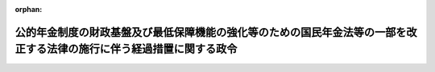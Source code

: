 .. _429CO0000000028_20250620_507CO0000000223:

:orphan:

======================================================================================================================
公的年金制度の財政基盤及び最低保障機能の強化等のための国民年金法等の一部を改正する法律の施行に伴う経過措置に関する政令
======================================================================================================================

.. raw:: html
    
    
    <main id="contentsLaw" class="active">
    <div id="innerDocument" class="active">
    
    
    
    
    <div style="margin-bottom: 12px;">
    <div id="lawTitleNo" style="font-size: 1.067rem; font-weight: bold;" class="_shokanBoxParent">平成二十九年政令第二十八号<div class="_shokanBox"></div>
    <div class="_inyoBox" id="_inyo_"></div>
    </div>
    <div id="lawTitle" style="margin-left: 3rem; font-size: 1.5rem; font-weight: bold; line-height: 1.25em;" class="_shokanBoxParent">
    <span data-xpath="">公的年金制度の財政基盤及び最低保障機能の強化等のための国民年金法等の一部を改正する法律の施行に伴う経過措置に関する政令</span><div class="_shokanBox" id="_shokan_"><div class="_shokanBtnIcons"></div></div>
    <div class="_inyoBox" id="_inyo_"></div>
    </div>
    </div><section id="EnactStatement" class="active EnactStatement"><div class="_div_EnactStatement _shokanBoxParent" style="text-indent: 1em;">
    <span data-xpath="">内閣は、公的年金制度の財政基盤及び最低保障機能の強化等のための国民年金法等の一部を改正する法律（平成二十四年法律第六十二号）の施行に伴い、並びに同法附則第十四条、第二十一条及び第七十一条の規定に基づき、この政令を制定する。</span><div class="_shokanBox" id="_shokan_"><div class="_shokanBtnIcons"></div></div>
    <div class="_inyoBox" id="_inyo_"></div>
    </div></section><section id="MainProvision" class="active MainProvision"><section id="" class="active Article"><div style="margin-left: 1em; font-weight: bold;" class="_div_ArticleCaption _shokanBoxParent">
    <span data-xpath="">（年金機能強化法附則第十四条の政令で定める老齢又は退職を支給事由とする年金たる給付又は年金たる保険給付）</span><div class="_shokanBox" id="_shokan_"><div class="_shokanBtnIcons"></div></div>
    <div class="_inyoBox" id="_inyo_"></div>
    </div>
    <div style="margin-left: 1em; text-indent: -1em;" id="" class="_div_ArticleTitle _shokanBoxParent">
    <span style="font-weight: bold;">第一条</span>　<span data-xpath="">公的年金制度の財政基盤及び最低保障機能の強化等のための国民年金法等の一部を改正する法律（以下「年金機能強化法」という。）附則第十四条の政令で定める老齢又は退職を支給事由とする年金たる給付又は年金たる保険給付は、次のとおりとする。</span><div class="_shokanBox" id="_shokan_"><div class="_shokanBtnIcons"></div></div>
    <div class="_inyoBox" id="_inyo_"></div>
    </div>
    <div id="" style="margin-left: 2em; text-indent: -1em;" class="_div_ItemSentence _shokanBoxParent">
    <span style="font-weight: bold;">一</span>　<span data-xpath="">国民年金法（昭和三十四年法律第百四十一号）附則第九条の三第一項の規定による老齢年金並びに国民年金法等の一部を改正する法律（昭和六十年法律第三十四号。以下「昭和六十年改正法」という。）第一条の規定による改正前の国民年金法（次条第二号及び第五条第一号において「旧国民年金法」という。）による老齢年金及び通算老齢年金</span><div class="_shokanBox" id="_shokan_"><div class="_shokanBtnIcons"></div></div>
    <div class="_inyoBox" id="_inyo_"></div>
    </div>
    <div id="" style="margin-left: 2em; text-indent: -1em;" class="_div_ItemSentence _shokanBoxParent">
    <span style="font-weight: bold;">二</span>　<span data-xpath="">厚生年金保険法（昭和二十九年法律第百十五号）による老齢厚生年金及び特例老齢年金並びに昭和六十年改正法第三条の規定による改正前の厚生年金保険法（第五条第二号及び第六条第二号において「旧厚生年金保険法」という。）による老齢年金、通算老齢年金及び特例老齢年金</span><div class="_shokanBox" id="_shokan_"><div class="_shokanBtnIcons"></div></div>
    <div class="_inyoBox" id="_inyo_"></div>
    </div>
    <div id="" style="margin-left: 2em; text-indent: -1em;" class="_div_ItemSentence _shokanBoxParent">
    <span style="font-weight: bold;">三</span>　<span data-xpath="">昭和六十年改正法第五条の規定による改正前の船員保険法（昭和十四年法律第七十三号。第六条第三号において「旧船員保険法」という。）による老齢年金、通算老齢年金及び特例老齢年金</span><div class="_shokanBox" id="_shokan_"><div class="_shokanBtnIcons"></div></div>
    <div class="_inyoBox" id="_inyo_"></div>
    </div>
    <div id="" style="margin-left: 2em; text-indent: -1em;" class="_div_ItemSentence _shokanBoxParent">
    <span style="font-weight: bold;">四</span>　<span data-xpath="">平成二十四年一元化法改正前国共済年金（被用者年金制度の一元化等を図るための厚生年金保険法等の一部を改正する法律（平成二十四年法律第六十三号。以下「平成二十四年一元化法」という。）附則第三十七条第一項に規定する改正前国共済法による年金である給付をいう。第十三条第一項第二号ロにおいて同じ。）のうち退職共済年金並びに国家公務員等共済組合法等の一部を改正する法律（昭和六十年法律第百五号。以下この号において「昭和六十年国家公務員共済改正法」という。）第一条の規定による改正前の国家公務員等共済組合法（昭和三十三年法律第百二十八号）及び昭和六十年国家公務員共済改正法第二条の規定による改正前の国家公務員等共済組合法の長期給付に関する施行法（昭和三十三年法律第百二十九号）による退職年金、減額退職年金及び通算退職年金</span><div class="_shokanBox" id="_shokan_"><div class="_shokanBtnIcons"></div></div>
    <div class="_inyoBox" id="_inyo_"></div>
    </div>
    <div id="" style="margin-left: 2em; text-indent: -1em;" class="_div_ItemSentence _shokanBoxParent">
    <span style="font-weight: bold;">五</span>　<span data-xpath="">平成二十四年一元化法改正前地共済年金（平成二十四年一元化法附則第六十一条第一項に規定する改正前地共済法による年金である給付をいう。第十三条第一項第二号ハにおいて同じ。）のうち退職共済年金並びに地方公務員等共済組合法等の一部を改正する法律（昭和六十年法律第百八号。以下この号において「昭和六十年地方公務員共済改正法」という。）第一条の規定による改正前の地方公務員等共済組合法（昭和三十七年法律第百五十二号）及び昭和六十年地方公務員共済改正法第二条の規定による改正前の地方公務員等共済組合法の長期給付等に関する施行法（昭和三十七年法律第百五十三号）による年金たる給付であって退職を支給事由とするもの</span><div class="_shokanBox" id="_shokan_"><div class="_shokanBtnIcons"></div></div>
    <div class="_inyoBox" id="_inyo_"></div>
    </div>
    <div id="" style="margin-left: 2em; text-indent: -1em;" class="_div_ItemSentence _shokanBoxParent">
    <span style="font-weight: bold;">六</span>　<span data-xpath="">平成二十四年一元化法改正前私学共済年金（平成二十四年一元化法附則第七十九条に規定する改正前私学共済法による年金である給付をいう。第十三条第一項第二号ニにおいて同じ。）のうち退職共済年金並びに私立学校教職員共済組合法等の一部を改正する法律（昭和六十年法律第百六号）第一条の規定による改正前の私立学校教職員共済組合法（昭和二十八年法律第二百四十五号）による退職年金、減額退職年金及び通算退職年金</span><div class="_shokanBox" id="_shokan_"><div class="_shokanBtnIcons"></div></div>
    <div class="_inyoBox" id="_inyo_"></div>
    </div>
    <div id="" style="margin-left: 2em; text-indent: -1em;" class="_div_ItemSentence _shokanBoxParent">
    <span style="font-weight: bold;">七</span>　<span data-xpath="">移行農林共済年金（厚生年金保険制度及び農林漁業団体職員共済組合制度の統合を図るための農林漁業団体職員共済組合法等を廃止する等の法律（平成十三年法律第百一号）附則第十六条第四項に規定する移行農林共済年金をいう。）のうち退職共済年金並びに移行農林年金（同条第六項に規定する移行農林年金をいう。）のうち退職年金、減額退職年金及び通算退職年金</span><div class="_shokanBox" id="_shokan_"><div class="_shokanBtnIcons"></div></div>
    <div class="_inyoBox" id="_inyo_"></div>
    </div></section><section id="" class="active Article"><div style="margin-left: 1em; font-weight: bold;" class="_div_ArticleCaption _shokanBoxParent">
    <span data-xpath="">（年金機能強化法附則第十四条の政令で定める規定）</span><div class="_shokanBox" id="_shokan_"><div class="_shokanBtnIcons"></div></div>
    <div class="_inyoBox" id="_inyo_"></div>
    </div>
    <div style="margin-left: 1em; text-indent: -1em;" id="" class="_div_ArticleTitle _shokanBoxParent">
    <span style="font-weight: bold;">第二条</span>　<span data-xpath="">年金機能強化法附則第十四条の政令で定める規定は、次のとおりとする。</span><div class="_shokanBox" id="_shokan_"><div class="_shokanBtnIcons"></div></div>
    <div class="_inyoBox" id="_inyo_"></div>
    </div>
    <div id="" style="margin-left: 2em; text-indent: -1em;" class="_div_ItemSentence _shokanBoxParent">
    <span style="font-weight: bold;">一</span>　<span data-xpath="">国民年金法附則第九条の三第一項</span><div class="_shokanBox" id="_shokan_"><div class="_shokanBtnIcons"></div></div>
    <div class="_inyoBox" id="_inyo_"></div>
    </div>
    <div id="" style="margin-left: 2em; text-indent: -1em;" class="_div_ItemSentence _shokanBoxParent">
    <span style="font-weight: bold;">二</span>　<span data-xpath="">昭和六十年改正法附則第三十一条第一項の規定によりなおその効力を有するものとされた旧国民年金法第二十六条（旧国民年金法附則第九条の三の規定により適用される場合に限る。）及び第二十九条の三</span><div class="_shokanBox" id="_shokan_"><div class="_shokanBtnIcons"></div></div>
    <div class="_inyoBox" id="_inyo_"></div>
    </div></section><section id="" class="active Article"><div style="margin-left: 1em; font-weight: bold;" class="_div_ArticleCaption _shokanBoxParent">
    <span data-xpath="">（国民年金法等の規定の適用に関する読替え）</span><div class="_shokanBox" id="_shokan_"><div class="_shokanBtnIcons"></div></div>
    <div class="_inyoBox" id="_inyo_"></div>
    </div>
    <div style="margin-left: 1em; text-indent: -1em;" id="" class="_div_ArticleTitle _shokanBoxParent">
    <span style="font-weight: bold;">第三条</span>　<span data-xpath="">年金機能強化法附則第十四条前段に規定する場合における次の表の上欄に掲げる法令の規定の適用については、当該規定中同表の中欄に掲げる字句は、それぞれ同表の下欄に掲げる字句とする。</span><div class="_shokanBox" id="_shokan_"><div class="_shokanBtnIcons"></div></div>
    <div class="_inyoBox" id="_inyo_"></div>
    </div>
    <div class="_shokanBoxParent">
    <table class="Table" style="margin-left: 1em;">
    <tr class="TableRow">
    <td style="border-top: black solid 1px; border-bottom: black none 1px; border-left: black solid 1px; border-right: black solid 1px;" class="col-pad"><div><span data-xpath="">国民年金法第二十八条第一項</span></div></td>
    <td style="border-top: black solid 1px; border-bottom: black solid 1px; border-left: black solid 1px; border-right: black solid 1px;" class="col-pad"><div><span data-xpath="">六十六歳に達する</span></div></td>
    <td style="border-top: black solid 1px; border-bottom: black solid 1px; border-left: black solid 1px; border-right: black solid 1px;" class="col-pad"><div><span data-xpath="">公的年金制度の財政基盤及び最低保障機能の強化等のための国民年金法等の一部を改正する法律（平成二十四年法律第六十二号）の施行の日（以下この条において「年金機能強化法施行日」という。）から起算して一年を経過した日</span></div></td>
    </tr>
    <tr class="TableRow">
    <td style="border-top: black none 1px; border-bottom: black none 1px; border-left: black solid 1px; border-right: black solid 1px;" class="col-pad"> </td>
    <td style="border-top: black solid 1px; border-bottom: black solid 1px; border-left: black solid 1px; border-right: black solid 1px;" class="col-pad"><div><span data-xpath="">六十五歳に達したとき</span></div></td>
    <td style="border-top: black solid 1px; border-bottom: black solid 1px; border-left: black solid 1px; border-right: black solid 1px;" class="col-pad"><div><span data-xpath="">年金機能強化法施行日</span></div></td>
    </tr>
    <tr class="TableRow">
    <td style="border-top: black none 1px; border-bottom: black none 1px; border-left: black solid 1px; border-right: black solid 1px;" class="col-pad"> </td>
    <td style="border-top: black solid 1px; border-bottom: black solid 1px; border-left: black solid 1px; border-right: black solid 1px;" class="col-pad"><div><span data-xpath="">六十五歳に達した日</span></div></td>
    <td style="border-top: black solid 1px; border-bottom: black solid 1px; border-left: black solid 1px; border-right: black solid 1px;" class="col-pad"><div><span data-xpath="">年金機能強化法施行日</span></div></td>
    </tr>
    <tr class="TableRow">
    <td style="border-top: black none 1px; border-bottom: black solid 1px; border-left: black solid 1px; border-right: black solid 1px;" class="col-pad"> </td>
    <td style="border-top: black solid 1px; border-bottom: black solid 1px; border-left: black solid 1px; border-right: black solid 1px;" class="col-pad"><div><span data-xpath="">六十六歳に達した</span></div></td>
    <td style="border-top: black solid 1px; border-bottom: black solid 1px; border-left: black solid 1px; border-right: black solid 1px;" class="col-pad"><div><span data-xpath="">年金機能強化法施行日から起算して一年を経過した</span></div></td>
    </tr>
    <tr class="TableRow">
    <td style="border-top: black solid 1px; border-bottom: black solid 1px; border-left: black solid 1px; border-right: black solid 1px;" class="col-pad"><div><span data-xpath="">国民年金法第二十八条第二項</span></div></td>
    <td style="border-top: black solid 1px; border-bottom: black solid 1px; border-left: black solid 1px; border-right: black solid 1px;" class="col-pad"><div><span data-xpath="">六十六歳に達した</span></div></td>
    <td style="border-top: black solid 1px; border-bottom: black solid 1px; border-left: black solid 1px; border-right: black solid 1px;" class="col-pad"><div><span data-xpath="">年金機能強化法施行日から起算して一年を経過した</span></div></td>
    </tr>
    <tr class="TableRow">
    <td style="border-top: black solid 1px; border-bottom: black solid 1px; border-left: black solid 1px; border-right: black solid 1px;" class="col-pad"><div><span data-xpath="">国民年金法第二十八条第二項第一号</span></div></td>
    <td style="border-top: black solid 1px; border-bottom: black solid 1px; border-left: black solid 1px; border-right: black solid 1px;" class="col-pad"><div><span data-xpath="">七十五歳に達する日</span></div></td>
    <td style="border-top: black solid 1px; border-bottom: black solid 1px; border-left: black solid 1px; border-right: black solid 1px;" class="col-pad"><div><span data-xpath="">年金機能強化法施行日から起算して十年を経過した日（次号において「十年を経過した日」という。）</span></div></td>
    </tr>
    <tr class="TableRow">
    <td style="border-top: black solid 1px; border-bottom: black solid 1px; border-left: black solid 1px; border-right: black solid 1px;" class="col-pad"><div><span data-xpath="">国民年金法第二十八条第二項第二号</span></div></td>
    <td style="border-top: black solid 1px; border-bottom: black solid 1px; border-left: black solid 1px; border-right: black solid 1px;" class="col-pad"><div><span data-xpath="">七十五歳に達した日</span></div></td>
    <td style="border-top: black solid 1px; border-bottom: black solid 1px; border-left: black solid 1px; border-right: black solid 1px;" class="col-pad"><div><span data-xpath="">十年を経過した日</span></div></td>
    </tr>
    <tr class="TableRow">
    <td style="border-top: black solid 1px; border-bottom: black solid 1px; border-left: black solid 1px; border-right: black solid 1px;" class="col-pad"><div><span data-xpath="">国民年金法第二十八条第五項</span></div></td>
    <td style="border-top: black solid 1px; border-bottom: black solid 1px; border-left: black solid 1px; border-right: black solid 1px;" class="col-pad"><div><span data-xpath="">七十歳に達した日</span></div></td>
    <td style="border-top: black solid 1px; border-bottom: black solid 1px; border-left: black solid 1px; border-right: black solid 1px;" class="col-pad"><div><span data-xpath="">年金機能強化法施行日から起算して五年を経過した日</span></div></td>
    </tr>
    <tr class="TableRow">
    <td style="border-top: black solid 1px; border-bottom: black solid 1px; border-left: black solid 1px; border-right: black solid 1px;" class="col-pad"><div><span data-xpath="">国民年金法第二十八条第五項第一号</span></div></td>
    <td style="border-top: black solid 1px; border-bottom: black solid 1px; border-left: black solid 1px; border-right: black solid 1px;" class="col-pad"><div><span data-xpath="">八十歳に達した日</span></div></td>
    <td style="border-top: black solid 1px; border-bottom: black solid 1px; border-left: black solid 1px; border-right: black solid 1px;" class="col-pad"><div><span data-xpath="">年金機能強化法施行日から起算して十五年を経過した日</span></div></td>
    </tr>
    <tr class="TableRow">
    <td style="border-top: black solid 1px; border-bottom: black none 1px; border-left: black solid 1px; border-right: black solid 1px;" class="col-pad"><div><span data-xpath="">昭和六十年改正法附則第十四条第一項</span></div></td>
    <td style="border-top: black solid 1px; border-bottom: black solid 1px; border-left: black solid 1px; border-right: black solid 1px;" class="col-pad"><div><span data-xpath="">六十五歳に達した日に</span></div></td>
    <td style="border-top: black solid 1px; border-bottom: black solid 1px; border-left: black solid 1px; border-right: black solid 1px;" class="col-pad"><div><span data-xpath="">公的年金制度の財政基盤及び最低保障機能の強化等のための国民年金法等の一部を改正する法律（平成二十四年法律第六十二号）の施行の日（次項及び次条において「年金機能強化法施行日」という。）に</span></div></td>
    </tr>
    <tr class="TableRow">
    <td style="border-top: black none 1px; border-bottom: black solid 1px; border-left: black solid 1px; border-right: black solid 1px;" class="col-pad"> </td>
    <td style="border-top: black solid 1px; border-bottom: black solid 1px; border-left: black solid 1px; border-right: black solid 1px;" class="col-pad"><div><span data-xpath="">当該六十五歳</span></div></td>
    <td style="border-top: black solid 1px; border-bottom: black solid 1px; border-left: black solid 1px; border-right: black solid 1px;" class="col-pad"><div><span data-xpath="">六十五歳</span></div></td>
    </tr>
    <tr class="TableRow">
    <td style="border-top: black solid 1px; border-bottom: black solid 1px; border-left: black solid 1px; border-right: black solid 1px;" class="col-pad"><div><span data-xpath="">昭和六十年改正法附則第十四条第二項</span></div></td>
    <td style="border-top: black solid 1px; border-bottom: black solid 1px; border-left: black solid 1px; border-right: black solid 1px;" class="col-pad"><div><span data-xpath="">その当時</span></div></td>
    <td style="border-top: black solid 1px; border-bottom: black solid 1px; border-left: black solid 1px; border-right: black solid 1px;" class="col-pad"><div><span data-xpath="">その当時（その者の配偶者が同項各号のいずれかに該当するに至つた日が年金機能強化法施行日以前である場合には、年金機能強化法施行日）に</span></div></td>
    </tr>
    <tr class="TableRow">
    <td style="border-top: black solid 1px; border-bottom: black none 1px; border-left: black solid 1px; border-right: black solid 1px;" class="col-pad" rowspan="2"><div><span data-xpath="">昭和六十年改正法附則第十五条第一項</span></div></td>
    <td style="border-top: black solid 1px; border-bottom: black solid 1px; border-left: black solid 1px; border-right: black solid 1px;" class="col-pad"><div><span data-xpath="">六十五歳に達した日に</span></div></td>
    <td style="border-top: black solid 1px; border-bottom: black solid 1px; border-left: black solid 1px; border-right: black solid 1px;" class="col-pad"><div><span data-xpath="">年金機能強化法施行日に</span></div></td>
    </tr>
    <tr class="TableRow">
    <td style="border-top: black solid 1px; border-bottom: black solid 1px; border-left: black solid 1px; border-right: black solid 1px;" class="col-pad"><div><span data-xpath="">同日</span></div></td>
    <td style="border-top: black solid 1px; border-bottom: black solid 1px; border-left: black solid 1px; border-right: black solid 1px;" class="col-pad"><div><span data-xpath="">年金機能強化法施行日</span></div></td>
    </tr>
    <tr class="TableRow">
    <td style="border-top: black none 1px; border-bottom: black solid 1px; border-left: black solid 1px; border-right: black solid 1px;" class="col-pad"> </td>
    <td style="border-top: black solid 1px; border-bottom: black solid 1px; border-left: black solid 1px; border-right: black solid 1px;" class="col-pad"><div><span data-xpath="">当該六十五歳</span></div></td>
    <td style="border-top: black solid 1px; border-bottom: black solid 1px; border-left: black solid 1px; border-right: black solid 1px;" class="col-pad"><div><span data-xpath="">六十五歳</span></div></td>
    </tr>
    <tr class="TableRow">
    <td style="border-top: black solid 1px; border-bottom: black solid 1px; border-left: black solid 1px; border-right: black solid 1px;" class="col-pad"><div><span data-xpath="">昭和六十年改正法附則第十五条第二項</span></div></td>
    <td style="border-top: black solid 1px; border-bottom: black solid 1px; border-left: black solid 1px; border-right: black solid 1px;" class="col-pad"><div><span data-xpath="">その当時</span></div></td>
    <td style="border-top: black solid 1px; border-bottom: black solid 1px; border-left: black solid 1px; border-right: black solid 1px;" class="col-pad"><div><span data-xpath="">その当時（その者の配偶者が同項各号のいずれかに該当するに至つた日が年金機能強化法施行日以前である場合には、年金機能強化法施行日）に</span></div></td>
    </tr>
    <tr class="TableRow">
    <td style="border-top: black solid 1px; border-bottom: black solid 1px; border-left: black solid 1px; border-right: black solid 1px;" class="col-pad"><div><span data-xpath="">国民年金法等の一部を改正する法律の施行に伴う経過措置に関する政令（昭和六十一年政令第五十四号）第二十七条</span></div></td>
    <td style="border-top: black solid 1px; border-bottom: black solid 1px; border-left: black solid 1px; border-right: black solid 1px;" class="col-pad"><div><span data-xpath="">至つた当時</span></div></td>
    <td style="border-top: black solid 1px; border-bottom: black solid 1px; border-left: black solid 1px; border-right: black solid 1px;" class="col-pad"><div><span data-xpath="">至つた当時（その者の配偶者が同項各号のいずれかに該当するに至つた日が公的年金制度の財政基盤及び最低保障機能の強化等のための国民年金法等の一部を改正する法律（平成二十四年法律第六十二号）の施行の日以前の日である場合には、同日）</span></div></td>
    </tr>
    </table>
    <div class="_shokanBox"></div>
    <div class="_inyoBox"></div>
    </div></section><section id="" class="active Article"><div style="margin-left: 1em; font-weight: bold;" class="_div_ArticleCaption _shokanBoxParent">
    <span data-xpath="">（老齢基礎年金等の裁定の請求に関する経過措置）</span><div class="_shokanBox" id="_shokan_"><div class="_shokanBtnIcons"></div></div>
    <div class="_inyoBox" id="_inyo_"></div>
    </div>
    <div style="margin-left: 1em; text-indent: -1em;" id="" class="_div_ArticleTitle _shokanBoxParent">
    <span style="font-weight: bold;">第四条</span>　<span data-xpath="">年金機能強化法附則第十四条の規定により年金機能強化法の施行の日（以下「施行日」という。）において同条に規定する老齢基礎年金等の支給要件に該当するに至ったものとみなされるべき者は、施行日前においても、施行日において当該支給要件に該当することを条件として、当該老齢基礎年金等について国民年金法第十六条の規定による裁定の請求の手続をとることができる。</span><div class="_shokanBox" id="_shokan_"><div class="_shokanBtnIcons"></div></div>
    <div class="_inyoBox" id="_inyo_"></div>
    </div></section><section id="" class="active Article"><div style="margin-left: 1em; font-weight: bold;" class="_div_ArticleCaption _shokanBoxParent">
    <span data-xpath="">（寡婦年金に関する経過措置）</span><div class="_shokanBox" id="_shokan_"><div class="_shokanBtnIcons"></div></div>
    <div class="_inyoBox" id="_inyo_"></div>
    </div>
    <div style="margin-left: 1em; text-indent: -1em;" id="" class="_div_ArticleTitle _shokanBoxParent">
    <span style="font-weight: bold;">第五条</span>　<span data-xpath="">年金機能強化法第二条の規定による改正後の国民年金法第四十九条の規定は、施行日以後に死亡した同条第一項に規定する夫について適用し、施行日前に死亡した同項に規定する夫に係る寡婦年金の支給要件に関する事項については、なお従前の例による。</span><div class="_shokanBox" id="_shokan_"><div class="_shokanBtnIcons"></div></div>
    <div class="_inyoBox" id="_inyo_"></div>
    </div></section><section id="" class="active Article"><div style="margin-left: 1em; font-weight: bold;" class="_div_ArticleCaption _shokanBoxParent">
    <span data-xpath="">（年金機能強化法附則第二十一条の政令で定める老齢又は退職を支給事由とする年金たる給付又は年金たる保険給付）</span><div class="_shokanBox" id="_shokan_"><div class="_shokanBtnIcons"></div></div>
    <div class="_inyoBox" id="_inyo_"></div>
    </div>
    <div style="margin-left: 1em; text-indent: -1em;" id="" class="_div_ArticleTitle _shokanBoxParent">
    <span style="font-weight: bold;">第六条</span>　<span data-xpath="">年金機能強化法附則第二十一条の政令で定める老齢又は退職を支給事由とする年金たる給付又は年金たる保険給付は、次のとおりとする。</span><div class="_shokanBox" id="_shokan_"><div class="_shokanBtnIcons"></div></div>
    <div class="_inyoBox" id="_inyo_"></div>
    </div>
    <div id="" style="margin-left: 2em; text-indent: -1em;" class="_div_ItemSentence _shokanBoxParent">
    <span style="font-weight: bold;">一</span>　<span data-xpath="">国民年金法による老齢基礎年金及び同法附則第九条の三第一項の規定による老齢年金並びに旧国民年金法による老齢年金及び通算老齢年金</span><div class="_shokanBox" id="_shokan_"><div class="_shokanBtnIcons"></div></div>
    <div class="_inyoBox" id="_inyo_"></div>
    </div>
    <div id="" style="margin-left: 2em; text-indent: -1em;" class="_div_ItemSentence _shokanBoxParent">
    <span style="font-weight: bold;">二</span>　<span data-xpath="">厚生年金保険法による特例老齢年金並びに旧厚生年金保険法による老齢年金、通算老齢年金及び特例老齢年金</span><div class="_shokanBox" id="_shokan_"><div class="_shokanBtnIcons"></div></div>
    <div class="_inyoBox" id="_inyo_"></div>
    </div>
    <div id="" style="margin-left: 2em; text-indent: -1em;" class="_div_ItemSentence _shokanBoxParent">
    <span style="font-weight: bold;">三</span>　<span data-xpath="">第一条第三号から第七号までに掲げる年金たる保険給付</span><div class="_shokanBox" id="_shokan_"><div class="_shokanBtnIcons"></div></div>
    <div class="_inyoBox" id="_inyo_"></div>
    </div></section><section id="" class="active Article"><div style="margin-left: 1em; font-weight: bold;" class="_div_ArticleCaption _shokanBoxParent">
    <span data-xpath="">（年金機能強化法附則第二十一条の政令で定める規定）</span><div class="_shokanBox" id="_shokan_"><div class="_shokanBtnIcons"></div></div>
    <div class="_inyoBox" id="_inyo_"></div>
    </div>
    <div style="margin-left: 1em; text-indent: -1em;" id="" class="_div_ArticleTitle _shokanBoxParent">
    <span style="font-weight: bold;">第七条</span>　<span data-xpath="">年金機能強化法附則第二十一条の政令で定める規定は、次のとおりとする。</span><div class="_shokanBox" id="_shokan_"><div class="_shokanBtnIcons"></div></div>
    <div class="_inyoBox" id="_inyo_"></div>
    </div>
    <div id="" style="margin-left: 2em; text-indent: -1em;" class="_div_ItemSentence _shokanBoxParent">
    <span style="font-weight: bold;">一</span>　<span data-xpath="">厚生年金保険法附則第八条</span><div class="_shokanBox" id="_shokan_"><div class="_shokanBtnIcons"></div></div>
    <div class="_inyoBox" id="_inyo_"></div>
    </div>
    <div id="" style="margin-left: 2em; text-indent: -1em;" class="_div_ItemSentence _shokanBoxParent">
    <span style="font-weight: bold;">二</span>　<span data-xpath="">昭和六十年改正法附則第六十三条第一項の規定によりなおその効力を有するものとされた旧厚生年金保険法第四十六条の三</span><div class="_shokanBox" id="_shokan_"><div class="_shokanBtnIcons"></div></div>
    <div class="_inyoBox" id="_inyo_"></div>
    </div>
    <div id="" style="margin-left: 2em; text-indent: -1em;" class="_div_ItemSentence _shokanBoxParent">
    <span style="font-weight: bold;">三</span>　<span data-xpath="">昭和六十年改正法附則第八十六条第一項の規定によりなおその効力を有するものとされた旧船員保険法第三十九条ノ二</span><div class="_shokanBox" id="_shokan_"><div class="_shokanBtnIcons"></div></div>
    <div class="_inyoBox" id="_inyo_"></div>
    </div></section><section id="" class="active Article"><div style="margin-left: 1em; font-weight: bold;" class="_div_ArticleCaption _shokanBoxParent">
    <span data-xpath="">（老齢厚生年金等の裁定の請求に関する経過措置）</span><div class="_shokanBox" id="_shokan_"><div class="_shokanBtnIcons"></div></div>
    <div class="_inyoBox" id="_inyo_"></div>
    </div>
    <div style="margin-left: 1em; text-indent: -1em;" id="" class="_div_ArticleTitle _shokanBoxParent">
    <span style="font-weight: bold;">第八条</span>　<span data-xpath="">年金機能強化法附則第二十一条の規定により施行日において同条に規定する老齢厚生年金等の支給要件に該当するに至ったものとみなされるべき者は、施行日前においても、施行日において当該支給要件に該当することを条件として、当該老齢厚生年金等について厚生年金保険法第三十三条の規定による裁定の請求の手続をとることができる。</span><div class="_shokanBox" id="_shokan_"><div class="_shokanBtnIcons"></div></div>
    <div class="_inyoBox" id="_inyo_"></div>
    </div></section><section id="" class="active Article"><div style="margin-left: 1em; font-weight: bold;" class="_div_ArticleCaption _shokanBoxParent">
    <span data-xpath="">（退職特例年金給付の支給に関する経過措置）</span><div class="_shokanBox" id="_shokan_"><div class="_shokanBtnIcons"></div></div>
    <div class="_inyoBox" id="_inyo_"></div>
    </div>
    <div style="margin-left: 1em; text-indent: -1em;" id="" class="_div_ArticleTitle _shokanBoxParent">
    <span style="font-weight: bold;">第九条</span>　<span data-xpath="">施行日の前日において現に厚生年金保険法等の一部を改正する法律（平成八年法律第八十二号。以下この条において「平成八年改正法」という。）附則第三十三条第一項に規定する特例年金給付（退職を支給事由とするものに限る。以下この条において「退職特例年金給付」という。）の受給権を有しない者であって、改正前支給要件規定（公的年金制度の財政基盤及び最低保障機能の強化等のための国民年金法等の一部を改正する法律の施行に伴う関係政令の整備に関する政令（平成二十九年政令第二百十四号。第十二条第一項第一号及び第十三条第三項において「平成二十九年整備政令」という。）第七条の規定による改正後の厚生年金保険法等の一部を改正する法律の施行に伴う国家公務員共済組合法による長期給付等に関する経過措置に関する政令（平成九年政令第八十六号）第八条の規定により読み替えられた平成八年改正法附則第三十一条の規定により適用するものとされた平成二十四年一元化法附則第三十七条第一項の規定によりなおその効力を有するものとされた平成二十四年一元化法第二条の規定による改正前の国家公務員共済組合法中長期給付の支給要件に関する規定をいう。以下この条において同じ。）による退職特例年金給付の支給要件に該当するものについては、施行日において改正前支給要件規定による退職特例年金給付の支給要件に該当するに至ったものとみなして、施行日以後、その者に対し、改正前支給要件規定による退職特例年金給付を支給する。</span><div class="_shokanBox" id="_shokan_"><div class="_shokanBtnIcons"></div></div>
    <div class="_inyoBox" id="_inyo_"></div>
    </div></section><section id="" class="active Article"><div style="margin-left: 1em; font-weight: bold;" class="_div_ArticleCaption _shokanBoxParent">
    <span data-xpath="">（退職共済年金の職域加算額の決定の請求に関する経過措置）</span><div class="_shokanBox" id="_shokan_"><div class="_shokanBtnIcons"></div></div>
    <div class="_inyoBox" id="_inyo_"></div>
    </div>
    <div style="margin-left: 1em; text-indent: -1em;" id="" class="_div_ArticleTitle _shokanBoxParent">
    <span style="font-weight: bold;">第十条</span>　<span data-xpath="">年金機能強化法附則第三十五条の規定により施行日において同条に規定する改正前支給要件規定による同条に規定する退職共済年金の職域加算額の支給要件に該当するに至ったものとみなされるべき者は、施行日前においても、施行日において当該支給要件に該当することを条件として、当該退職共済年金の職域加算額について平成二十四年一元化法附則第三十六条第五項の規定によりなおその効力を有するものとされた平成二十四年一元化法第二条の規定による改正前の国家公務員共済組合法第四十一条第一項の規定による決定の請求の手続をとることができる。</span><div class="_shokanBox" id="_shokan_"><div class="_shokanBtnIcons"></div></div>
    <div class="_inyoBox" id="_inyo_"></div>
    </div></section><section id="" class="active Article"><div style="margin-left: 1em; text-indent: -1em;" id="" class="_div_ArticleTitle _shokanBoxParent">
    <span style="font-weight: bold;">第十一条</span>　<span data-xpath="">年金機能強化法附則第四十条の規定により施行日において同条に規定する改正前支給要件規定による同条に規定する退職共済年金の職域加算額の支給要件に該当するに至ったものとみなされるべき者は、施行日前においても、施行日において当該支給要件に該当することを条件として、当該退職共済年金の職域加算額について平成二十四年一元化法附則第六十条第五項の規定によりなおその効力を有するものとされた平成二十四年一元化法第三条の規定による改正前の地方公務員等共済組合法第四十三条第一項の規定による決定の請求の手続をとることができる。</span><div class="_shokanBox" id="_shokan_"><div class="_shokanBtnIcons"></div></div>
    <div class="_inyoBox" id="_inyo_"></div>
    </div></section><section id="" class="active Article"><div style="margin-left: 1em; font-weight: bold;" class="_div_ArticleCaption _shokanBoxParent">
    <span data-xpath="">（オーストラリア協定に係る相手国期間を有する者に関する経過措置）</span><div class="_shokanBox" id="_shokan_"><div class="_shokanBtnIcons"></div></div>
    <div class="_inyoBox" id="_inyo_"></div>
    </div>
    <div style="margin-left: 1em; text-indent: -1em;" id="" class="_div_ArticleTitle _shokanBoxParent">
    <span style="font-weight: bold;">第十二条</span>　<span data-xpath="">次の各号に掲げる者に係る当該各号に定める年金たる給付の支給要件に関する事項については、なお従前の例による。</span><div class="_shokanBox" id="_shokan_"><div class="_shokanBtnIcons"></div></div>
    <div class="_inyoBox" id="_inyo_"></div>
    </div>
    <div id="" style="margin-left: 2em; text-indent: -1em;" class="_div_ItemSentence _shokanBoxParent">
    <span style="font-weight: bold;">一</span>　<span data-xpath="">年金機能強化法の施行の際現に施行日前オーストラリア期間算入老齢基礎年金受給権者（施行日前の社会保障協定の実施に伴う厚生年金保険法等の特例等に関する政令（平成十九年政令第三百四十七号。以下この号及び第三項並びに次条第三項において「協定実施特例政令」という。）第二条第四十八号に規定するオーストラリア協定に係る社会保障協定の実施に伴う厚生年金保険法等の特例等に関する法律（平成十九年法律第百四号。以下「協定実施特例法」という。）第二条第五号に規定する相手国期間（以下この号及び次条第一項において「オーストラリア期間」という。）を有する者（以下「施行日前オーストラリア期間保有者」という。）であって、協定実施特例法第十条第一項の規定によりその者のオーストラリア期間を平成二十九年整備政令第十条の規定による改正前の協定実施特例政令（次条第一項第一号において「改正前協定実施特例政令」という。）第二十二条第二項の表第二欄に掲げる期間に算入することにより同表第一欄に掲げる年金機能強化法第二条の規定による改正前の国民年金法（以下この項において「改正前国民年金法」という。）による老齢基礎年金の支給要件に関する規定に該当するに至った当該老齢基礎年金の受給権者をいう。以下この条及び次条第三項において同じ。）である者</span>　<span data-xpath="">改正前国民年金法による老齢基礎年金</span><div class="_shokanBox" id="_shokan_"><div class="_shokanBtnIcons"></div></div>
    <div class="_inyoBox" id="_inyo_"></div>
    </div>
    <div id="" style="margin-left: 2em; text-indent: -1em;" class="_div_ItemSentence _shokanBoxParent">
    <span style="font-weight: bold;">二</span>　<span data-xpath="">年金機能強化法の施行の際現に改正前国民年金法による遺族基礎年金（施行日前オーストラリア期間算入老齢基礎年金受給権者が死亡したことによりその者の遺族に支給するものに限る。）の受給権者である者</span>　<span data-xpath="">改正前国民年金法による遺族基礎年金</span><div class="_shokanBox" id="_shokan_"><div class="_shokanBtnIcons"></div></div>
    <div class="_inyoBox" id="_inyo_"></div>
    </div>
    <div style="margin-left: 1em; text-indent: -1em;" class="_div_ParagraphSentence _shokanBoxParent">
    <span style="font-weight: bold;">２</span>　<span data-xpath="">施行日前オーストラリア期間算入老齢基礎年金受給権者が施行日以後に死亡した場合は、当該施行日前オーストラリア期間算入老齢基礎年金受給権者は、国民年金法第三十七条（第三号に限る。）の規定の適用については、保険料納付済期間と保険料免除期間とを合算した期間が二十五年以上である者とみなす。</span><div class="_shokanBox" id="_shokan_"><div class="_shokanBtnIcons"></div></div>
    <div class="_inyoBox" id="_inyo_"></div>
    </div>
    <div style="margin-left: 1em; text-indent: -1em;" class="_div_ParagraphSentence _shokanBoxParent">
    <span style="font-weight: bold;">３</span>　<span data-xpath="">施行日前オーストラリア期間保有者（施行日前オーストラリア期間算入老齢基礎年金受給権者及び次条第一項第二号イからニまでに掲げる者を除く。）のうち、協定実施特例政令第二十一条第二項の表第一欄に掲げる国民年金法による遺族基礎年金の支給要件に関する規定に規定する受給資格要件たる期間を満たさない者（協定実施特例法第十二条の規定を適用しない場合であっても、国民年金法第三十七条（第一号及び第二号に係る部分に限る。）に規定する遺族基礎年金の支給要件に該当する者を除く。）であって、国民年金法第三十七条（第三号に限る。）の規定の適用を受けようとするものについて、協定実施特例法第十条第一項の規定を適用する場合における協定実施特例政令第二十一条第二項の規定の適用については、同項の表一の項中「（同法第三十七条（第三号に限る。）の規定の適用に係る部分を除く。）又は」とあるのは「又は」と、同表二の項中「国民年金法第三十七条（第三号に限る。）の規定の適用に係る部分を除き、同項第二号」とあるのは「第二号」と、同表三の項中「国民年金法第三十七条（第三号に限る。）の規定の適用に係る部分を除き、同項第三号」とあるのは「第三号」と、同表四の項中「国民年金法第三十七条（第三号に限る。）の規定の適用に係る部分を除き、同項第四号」とあるのは「第四号」とする。</span><div class="_shokanBox" id="_shokan_"><div class="_shokanBtnIcons"></div></div>
    <div class="_inyoBox" id="_inyo_"></div>
    </div></section><section id="" class="active Article"><div style="margin-left: 1em; text-indent: -1em;" id="" class="_div_ArticleTitle _shokanBoxParent">
    <span style="font-weight: bold;">第十三条</span>　<span data-xpath="">次の各号に掲げる者に係る当該各号に定める年金たる保険給付の支給要件に関する事項については、なお従前の例による。</span><div class="_shokanBox" id="_shokan_"><div class="_shokanBtnIcons"></div></div>
    <div class="_inyoBox" id="_inyo_"></div>
    </div>
    <div id="" style="margin-left: 2em; text-indent: -1em;" class="_div_ItemSentence _shokanBoxParent">
    <span style="font-weight: bold;">一</span>　<span data-xpath="">年金機能強化法の施行の際現に施行日前オーストラリア期間算入老齢厚生年金受給権者（施行日前オーストラリア期間保有者であって、協定実施特例法第二十七条の規定によりその者のオーストラリア期間を改正前協定実施特例政令第五十六条第二項の表一の項第三欄に掲げる期間に算入することにより同項第二欄に掲げる年金機能強化法第三条の規定による改正前の厚生年金保険法（以下この項において「改正前厚生年金保険法」という。）による老齢厚生年金の支給要件に関する規定に該当するに至った当該老齢厚生年金の受給権者をいう。次号イ及び次項において同じ。）である者</span>　<span data-xpath="">改正前厚生年金保険法による老齢厚生年金</span><div class="_shokanBox" id="_shokan_"><div class="_shokanBtnIcons"></div></div>
    <div class="_inyoBox" id="_inyo_"></div>
    </div>
    <div id="" style="margin-left: 2em; text-indent: -1em;" class="_div_ItemSentence _shokanBoxParent">
    <span style="font-weight: bold;">二</span>　<span data-xpath="">年金機能強化法の施行の際現に改正前厚生年金保険法による遺族厚生年金（次に掲げる者が死亡したことによりその者の遺族に支給するものに限る。）の受給権者である者</span>　<span data-xpath="">改正前厚生年金保険法による遺族厚生年金</span><div class="_shokanBox" id="_shokan_"><div class="_shokanBtnIcons"></div></div>
    <div class="_inyoBox" id="_inyo_"></div>
    </div>
    <div style="margin-left: 3em; text-indent: -1em;" class="_div_Subitem1Sentence _shokanBoxParent">
    <span style="font-weight: bold;">イ</span>　<span data-xpath="">施行日前オーストラリア期間算入老齢厚生年金受給権者</span><div class="_shokanBox" id="_shokan_"><div class="_shokanBtnIcons"></div></div>
    <div class="_inyoBox"></div>
    </div>
    <div style="margin-left: 3em; text-indent: -1em;" class="_div_Subitem1Sentence _shokanBoxParent">
    <span style="font-weight: bold;">ロ</span>　<span data-xpath="">施行日前オーストラリア期間保有者であって、平成二十四年一元化法附則第百六条の規定による改正前の協定実施特例法（以下この号において「平成二十四年一元化法改正前協定実施特例法」という。）第四十二条第一項の規定によりその者のオーストラリア期間を国家公務員共済組合法施行令等の一部を改正する等の政令（平成二十七年政令第三百四十四号）第五条の規定による改正前の社会保障協定の実施に伴う国家公務員共済組合法等の特例に関する政令（平成二十年政令第三十七号。以下この号において「改正前協定実施国共済特例政令」という。）第四条第二項の表一の項第三欄（改正前協定実施国共済特例政令第五十条第一項において読み替えて適用する場合を含む。）に掲げる期間に算入することにより同表一の項第二欄（改正前協定実施国共済特例政令第五十条第一項において読み替えて適用する場合を含む。）に掲げる平成二十四年一元化法改正前国共済年金のうち退職共済年金の支給要件に関する規定に該当するに至った当該退職共済年金の受給権者</span><div class="_shokanBox" id="_shokan_"><div class="_shokanBtnIcons"></div></div>
    <div class="_inyoBox"></div>
    </div>
    <div style="margin-left: 3em; text-indent: -1em;" class="_div_Subitem1Sentence _shokanBoxParent">
    <span style="font-weight: bold;">ハ</span>　<span data-xpath="">施行日前オーストラリア期間保有者であって、平成二十四年一元化法改正前協定実施特例法第五十九条第一項の規定によりその者のオーストラリア期間を地方公務員等共済組合法施行令等の一部を改正する等の政令（平成二十七年政令第三百四十六号）第三条の規定による改正前の社会保障協定の実施に伴う地方公務員等共済組合法等の特例に関する政令（平成二十年政令第三十八号）第四条第二項の表一の項第三欄に掲げる期間に算入することにより同項第二欄に掲げる平成二十四年一元化法改正前地共済年金のうち退職共済年金の支給要件に関する規定に該当するに至った当該退職共済年金の受給権者</span><div class="_shokanBox" id="_shokan_"><div class="_shokanBtnIcons"></div></div>
    <div class="_inyoBox"></div>
    </div>
    <div style="margin-left: 3em; text-indent: -1em;" class="_div_Subitem1Sentence _shokanBoxParent">
    <span style="font-weight: bold;">ニ</span>　<span data-xpath="">施行日前オーストラリア期間保有者であって、平成二十四年一元化法改正前協定実施特例法第七十七条第一項の規定によりその者のオーストラリア期間を被用者年金制度の一元化等を図るための厚生年金保険法等の一部を改正する法律及び私立学校教職員共済法等の一部を改正する法律の施行に伴う文部科学省関係政令等の整備及び私立学校教職員共済法による長期給付等に関する経過措置に関する政令（平成二十七年政令第三百四十八号）第九条の規定による改正前の社会保障協定の実施に伴う私立学校教職員共済法の特例に関する政令（平成二十年政令第三十九号）第六条の表一の項第三欄に掲げる期間に算入することにより同項第二欄に掲げる平成二十四年一元化法改正前私学共済年金のうち退職共済年金の支給要件に関する規定に該当するに至った当該退職共済年金の受給権者</span><div class="_shokanBox" id="_shokan_"><div class="_shokanBtnIcons"></div></div>
    <div class="_inyoBox"></div>
    </div>
    <div style="margin-left: 1em; text-indent: -1em;" class="_div_ParagraphSentence _shokanBoxParent">
    <span style="font-weight: bold;">２</span>　<span data-xpath="">施行日前オーストラリア期間算入老齢厚生年金受給権者が施行日以後に死亡した場合は、当該施行日前オーストラリア期間算入老齢厚生年金受給権者は、厚生年金保険法第五十八条第一項（第四号に限る。次項において同じ。）の規定の適用については、保険料納付済期間と保険料免除期間とを合算した期間が二十五年以上である者とみなす。</span><div class="_shokanBox" id="_shokan_"><div class="_shokanBtnIcons"></div></div>
    <div class="_inyoBox" id="_inyo_"></div>
    </div>
    <div style="margin-left: 1em; text-indent: -1em;" class="_div_ParagraphSentence _shokanBoxParent">
    <span style="font-weight: bold;">３</span>　<span data-xpath="">施行日前オーストラリア期間保有者（施行日前オーストラリア期間算入老齢基礎年金受給権者及び第一項第二号イからニまでに掲げる者を除き、厚生年金保険の被保険者期間を有する者に限る。）のうち、平成二十九年整備政令第十条の規定による改正後の協定実施特例政令（以下この項において「改正後協定実施特例政令」という。）第五十六条第二項の表一の項第二欄に掲げる厚生年金保険法による遺族厚生年金の支給要件に関する規定に規定する受給資格要件たる期間を満たさない者であって、厚生年金保険法第五十八条第一項の規定の適用を受けようとするものについて、協定実施特例法第二十七条の規定を適用する場合における改正後協定実施特例政令第五十六条第二項の規定の適用については、同項の表一の項中「老齢厚生年金」とあるのは、「老齢厚生年金、遺族厚生年金」とする。</span><div class="_shokanBox" id="_shokan_"><div class="_shokanBtnIcons"></div></div>
    <div class="_inyoBox" id="_inyo_"></div>
    </div></section></section><section id="" class="active SupplProvision"><div class="_div_SupplProvisionLabel SupplProvisionLabel _shokanBoxParent" style="margin-bottom: 10px; margin-left: 3em; font-weight: bold;">
    <span data-xpath="">附　則</span><div class="_shokanBox" id="_shokan_"><div class="_shokanBtnIcons"></div></div>
    <div class="_inyoBox" id="_inyo_"></div>
    </div>
    <section class="active Paragraph"><div style="text-indent: 1em;" class="_div_ParagraphSentence _shokanBoxParent">
    <span data-xpath="">この政令は、平成二十九年八月一日から施行する。</span><span data-xpath="">ただし、第四条、第八条、第十条及び第十一条の規定は、同年三月一日から施行する。</span><div class="_shokanBox" id="_shokan_"><div class="_shokanBtnIcons"></div></div>
    <div class="_inyoBox" id="_inyo_"></div>
    </div></section></section><section id="" class="active SupplProvision"><div class="_div_SupplProvisionLabel SupplProvisionLabel _shokanBoxParent" style="margin-bottom: 10px; margin-left: 3em; font-weight: bold;">
    <span data-xpath="">附　則</span>　（平成二九年七月二八日政令第二一四号）　抄<div class="_shokanBox" id="_shokan_"><div class="_shokanBtnIcons"></div></div>
    <div class="_inyoBox" id="_inyo_"></div>
    </div>
    <section id="" class="active Article"><div style="margin-left: 1em; font-weight: bold;" class="_div_ArticleCaption _shokanBoxParent">
    <span data-xpath="">（施行期日）</span><div class="_shokanBox" id="_shokan_"><div class="_shokanBtnIcons"></div></div>
    <div class="_inyoBox" id="_inyo_"></div>
    </div>
    <div style="margin-left: 1em; text-indent: -1em;" id="" class="_div_ArticleTitle _shokanBoxParent">
    <span style="font-weight: bold;">第一条</span>　<span data-xpath="">この政令は、平成二十九年八月一日から施行する。</span><span data-xpath="">ただし、第十五条の規定は、公布の日から施行する。</span><div class="_shokanBox" id="_shokan_"><div class="_shokanBtnIcons"></div></div>
    <div class="_inyoBox" id="_inyo_"></div>
    </div></section></section><section id="" class="active SupplProvision"><div class="_div_SupplProvisionLabel SupplProvisionLabel _shokanBoxParent" style="margin-bottom: 10px; margin-left: 3em; font-weight: bold;">
    <span data-xpath="">附　則</span>　（令和三年八月六日政令第二二九号）　抄<div class="_shokanBox" id="_shokan_"><div class="_shokanBtnIcons"></div></div>
    <div class="_inyoBox" id="_inyo_"></div>
    </div>
    <section id="" class="active Article"><div style="margin-left: 1em; font-weight: bold;" class="_div_ArticleCaption _shokanBoxParent">
    <span data-xpath="">（施行期日）</span><div class="_shokanBox" id="_shokan_"><div class="_shokanBtnIcons"></div></div>
    <div class="_inyoBox" id="_inyo_"></div>
    </div>
    <div style="margin-left: 1em; text-indent: -1em;" id="" class="_div_ArticleTitle _shokanBoxParent">
    <span style="font-weight: bold;">第一条</span>　<span data-xpath="">この政令は、令和四年四月一日から施行する。</span><span data-xpath="">ただし、次の各号に掲げる規定は、当該各号に定める日から施行する。</span><div class="_shokanBox" id="_shokan_"><div class="_shokanBtnIcons"></div></div>
    <div class="_inyoBox" id="_inyo_"></div>
    </div>
    <div id="" style="margin-left: 2em; text-indent: -1em;" class="_div_ItemSentence _shokanBoxParent">
    <span style="font-weight: bold;">一及び二</span>　<span data-xpath="">略</span><div class="_shokanBox" id="_shokan_"><div class="_shokanBtnIcons"></div></div>
    <div class="_inyoBox" id="_inyo_"></div>
    </div>
    <div id="" style="margin-left: 2em; text-indent: -1em;" class="_div_ItemSentence _shokanBoxParent">
    <span style="font-weight: bold;">三</span>　<span data-xpath="">第二条及び第四条の規定、第六条の規定（厚生年金保険法施行令第三条の五の二第一項及び第三条の十三の二の改正規定に限る。）、第十九条、第二十一条、第二十三条、第二十五条、第二十七条及び第三十一条の規定、第三十三条の規定（前号に掲げる改正規定を除く。）並びに第三十五条及び第四十二条の規定並びに附則第九条、第十一条、第十四条、第十六条及び第十八条の規定</span>　<span data-xpath="">令和五年四月一日</span><div class="_shokanBox" id="_shokan_"><div class="_shokanBtnIcons"></div></div>
    <div class="_inyoBox" id="_inyo_"></div>
    </div></section></section><section id="" class="active SupplProvision"><div class="_div_SupplProvisionLabel SupplProvisionLabel _shokanBoxParent" style="margin-bottom: 10px; margin-left: 3em; font-weight: bold;">
    <span data-xpath="">附　則</span>　（令和七年六月二〇日政令第二二三号）<div class="_shokanBox" id="_shokan_"><div class="_shokanBtnIcons"></div></div>
    <div class="_inyoBox" id="_inyo_"></div>
    </div>
    <section class="active Paragraph"><div style="text-indent: 1em;" class="_div_ParagraphSentence _shokanBoxParent">
    <span data-xpath="">この政令は、公布の日から施行する。</span><div class="_shokanBox" id="_shokan_"><div class="_shokanBtnIcons"></div></div>
    <div class="_inyoBox" id="_inyo_"></div>
    </div></section></section>
    
    
    
    
    
    </div>
    </main>
    
    
